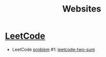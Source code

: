 #+TITLE: Websites

* [[https://leetcode.com/][LeetCode]]

- LeetCode [[https://leetcode.com/problemset/all/][problem]] #1: [[file:../katas/leetcode-two-sum.org][leetcode-two-sum]]
